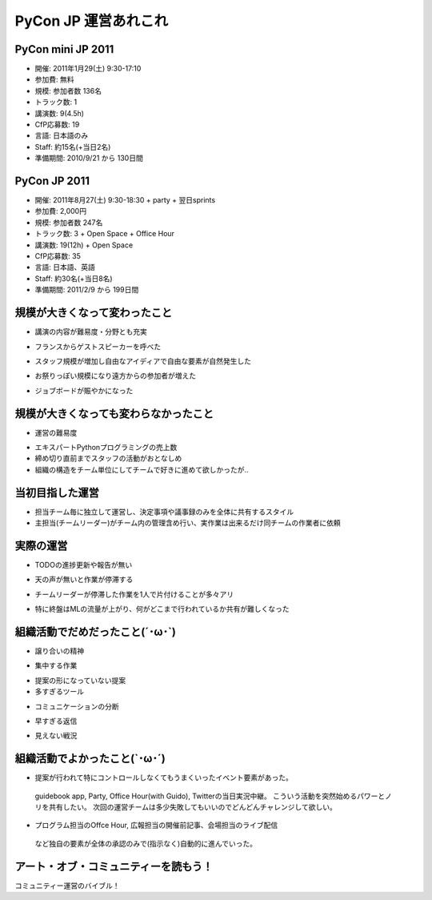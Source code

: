 ======================
PyCon JP 運営あれこれ
======================

.. sectionauthor:: 清水川 % PyConJP 2011 副座長

PyCon mini JP 2011
===================

* 開催: 2011年1月29(土) 9:30-17:10
* 参加費: 無料
* 規模: 参加者数 136名
* トラック数: 1
* 講演数: 9(4.5h)
* CfP応募数: 19
* 言語: 日本語のみ
* Staff: 約15名(+当日2名)
* 準備期間: 2010/9/21 から 130日間


PyCon JP 2011
===============

* 開催: 2011年8月27(土) 9:30-18:30 + party + 翌日sprints
* 参加費: 2,000円
* 規模: 参加者数 247名
* トラック数: 3 + Open Space + Office Hour
* 講演数: 19(12h) + Open Space
* CfP応募数: 35
* 言語: 日本語、英語
* Staff: 約30名(+当日8名)
* 準備期間: 2011/2/9 から 199日間


規模が大きくなって変わったこと
===============================

* 講演の内容が難易度・分野とも充実

.. メイン,サブ,英語,チュートリアルと実施できた
.. 人数規模を増やしたから講演を充実させられたという発想

* フランスからゲストスピーカーを呼べた

.. スポンサーへの訴求力がまし渡航費用を賄えた

* スタッフ規模が増加し自由なアイディアで自由な要素が自然発生した

.. Office HourではGuidoやスピーカーと。Guidebook app導入。Party実施。Titter実況。ノベルティーの飴,ステッカー,バッヂ。

* お祭りっぽい規模になり遠方からの参加者が増えた

.. 愛知、大阪、奈良、京都、兵庫、広島、福井、台湾、フランス

* ジョブボードが賑やかになった


規模が大きくなっても変わらなかったこと
========================================

* 運営の難易度

.. 新しいことも増えたけどスタッフも増えた

* エキスパートPythonプログラミングの売上数
* 締め切り直前までスタッフの活動がおとなしめ
* 組織の構造をチーム単位にしてチームで好きに進めて欲しかったが..


当初目指した運営
=================

* 担当チーム毎に独立して運営し、決定事項や議事録のみを全体に共有するスタイル
* 主担当(チームリーダー)がチーム内の管理含め行い、実作業は出来るだけ同チームの作業者に依頼


実際の運営
===========

* TODOの進捗更新や報告が無い

..
 TODO管理ツールを用意したが更新されなかった。
 特定の1人が議事録からTODOを拾って更新し、終わった空気を読んで
 Closeすることが割と多かった気がする。

* 天の声が無いと作業が停滞する

..
 作業スケジュールのリマインダ、埋もれるメールの発掘などを定期的に行った。
 メールでの議論には限界があるのでITSが必要だけど・・TODO管理ツールの例が。
 使いやすいツールと、ツールを使う文化・仕組みが必要。


* チームリーダーが停滞した作業を1人で片付けることが多々アリ

..
 手を動かしたら負けだと思っているのは
 -> だれもやらないので、あるいは期待したクオリティーになっていない
 -> リーダーが作業する

* 特に終盤はMLの流量が上がり、何がどこまで行われているか共有が難しくなった

..
 全ての作業が同じMLで行われた。
 一つのスレッドで派生した話題もそのまま進められた。
 状況がよく分からなくなった..


組織活動でだめだったこと(´･ω･`)
==================================

* 譲り合いの精神

..
 何かをするときに譲り合ってしまって進行が止まる事が多かった。
 「ニュース記事を公開するのは○○さんだから、・・」等。
 自分がやるしか無い！という思考に切り替わって欲しいところ。

* 集中する作業

..
 細かな作業を達成レベルに持って行くには手間がかかるが、各チームのリーダー
 がこういった部分の作業を行っていた。「だれかやりませんか」という呼びかけ
 はするものの最終的な仕上げのために特定の数名に作業がに集中していたように
 思う。

* 提案の形になっていない提案


* 多すぎるツール

..
 Plone, Google Docs, Google Sites (todoのみ利用), Google Groups, Skype,
 と操作するべきツールが多くなりすぎてしまった。またpycon.jpドメインでの
 Appsも利用したためアカウント数が多くなりすぎた。結果として、どのアカウント
 で何が出来るのかが分からなくなり、操作する人が限定されてしまった。

* コミュニケーションの分断

..
 SkypeとMLを併用したため、Skypeでのカジュアルな
 議論と素早い概要決定が出来る様になった反面、そうやって決まった事がMLに
 展開されないという弊害を生んでしまった。Skypeで議論しただけで解決した
 気分になってしまい、タスクが忘れられるという問題もあった。

* 早すぎる返信

..
 副座長としてメールへの返信に燃えていた頃、ちょうどメールを
 見ていたタイミングで届いた複数のメールに連続して素早く詳細に返信して
 しまった事があり、他の人が反応する余地が無くなってしまった。
 コミュニティー活性化のためには、決定権を持っていそうな人はコメントしたい
 場合でも1呼吸置いてからが良いのでは無いかと考えさせられました。


* 見えない戦況

..
 当日の人員配置で、人手が足りないところに効率的に要員を回す事が出来なかった。
 本部としては要求を把握していても、誰を回せるかの把握、手配、連絡する手段
 を考慮していなかった。



組織活動でよかったこと(`･ω･´)
================================

* 提案が行われて特にコントロールしなくてもうまくいったイベント要素があった。
 guidebook app, Party, Office Hour(with Guido), Twitterの当日実況中継。
 こういう活動を突然始めるパワーとノリを共有したい。
 次回の運営チームは多少失敗してもいいのでどんどんチャレンジして欲しい。

* プログラム担当のOffce Hour, 広報担当の開催前記事、会場担当のライブ配信
 など独自の要素が全体の承認のみで(指示なく)自動的に進んでいった。


アート・オブ・コミュニティーを読もう！
========================================

コミュニティー運営のバイブル！


